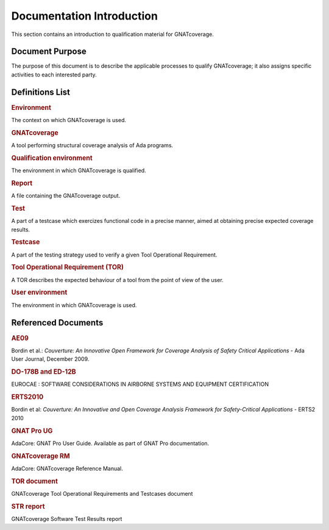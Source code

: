 ==========================
Documentation Introduction
==========================

This section contains an introduction to qualification material for GNATcoverage.


Document Purpose
================

The purpose of this document is to describe the applicable processes to qualify GNATcoverage; it also assigns specific activities to each interested party.

Definitions List
================

.. rubric:: Environment

The context on which GNATcoverage is used.

.. rubric:: GNATcoverage

A tool performing structural coverage analysis of Ada programs.

.. rubric:: Qualification environment

The environment in which GNATcoverage is qualified.

.. rubric:: Report

A file containing the GNATcoverage output.

.. rubric:: Test

A part of a testcase which exercizes functional code in a precise manner, aimed at obtaining precise expected coverage results.

.. rubric:: Testcase

A part of the testing strategy used to verify a given Tool Operational Requirement.

.. rubric:: Tool Operational Requirement (TOR)

A TOR describes the expected behaviour of a tool from the point of view of the user.

.. rubric:: User environment

The environment in which GNATcoverage is used.

Referenced Documents
====================

.. rubric:: AE09

Bordin et al.: *Couverture: An Innovative Open Framework for Coverage Analysis
of Safety Critical Applications* - Ada User Journal, December 2009.

.. rubric:: DO-178B and ED-12B

EUROCAE : SOFTWARE CONSIDERATIONS IN AIRBORNE SYSTEMS AND EQUIPMENT CERTIFICATION

.. rubric:: ERTS2010

Bordin et al: *Couverture: An Innovative and Open Coverage Analysis Framework
for Safety-Critical Applications* - ERTS2 2010

.. rubric:: GNAT Pro UG

AdaCore: GNAT Pro User Guide. Available as part of GNAT Pro documentation.

.. rubric:: GNATcoverage RM

AdaCore: GNATcoverage Reference Manual.

.. rubric:: TOR document

GNATcoverage Tool Operational Requirements and Testcases document

.. rubric:: STR report

GNATcoverage Software Test Results report



